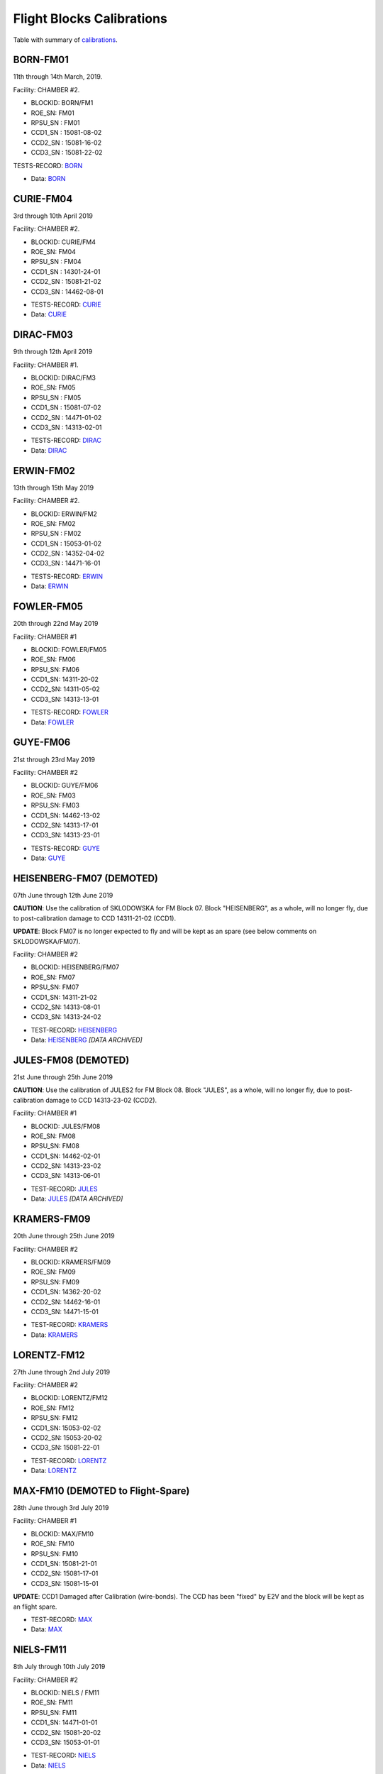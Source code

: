 Flight Blocks Calibrations
==========================

Table with summary of `calibrations <https://docs.google.com/spreadsheets/d/1CFW2vcuCSlXv2BhL-tOj1RsH1gsFY4aEztLPcgCYLaw/edit#gid=0>`_.


BORN-FM01
---------

11th through 14th March, 2019. 

Facility: CHAMBER #2.

- BLOCKID: BORN/FM1
- ROE_SN:	FM01
- RPSU_SN	: FM01
- CCD1_SN	: 15081-08-02
- CCD2_SN	: 15081-16-02
- CCD3_SN	: 15081-22-02



TESTS-RECORD: `BORN <https://docs.google.com/spreadsheets/d/1Wu_2jbFlIrs0HRzz5__UkvecimvG8Jc8QcDVp7Ts6Hc/edit#gid=110848496>`_

* Data: `BORN <../Kosher/FLIGHT/BORN>`_


CURIE-FM04
----------

3rd through 10th April 2019

Facility: CHAMBER #2.

- BLOCKID: CURIE/FM4
- ROE_SN:	FM04
- RPSU_SN	: FM04
- CCD1_SN	: 14301-24-01
- CCD2_SN	: 15081-21-02
- CCD3_SN	: 14462-08-01


* TESTS-RECORD: `CURIE <https://docs.google.com/spreadsheets/d/1KwVmKyDIGvvkidOxBqrZFSmhEKFJtJMbWb__9VrP-ok/edit#gid=110848496>`_
* Data: `CURIE <../Kosher/FLIGHT/CURIE>`_


DIRAC-FM03
----------

9th through 12th April 2019

Facility: CHAMBER #1.

- BLOCKID: DIRAC/FM3
- ROE_SN:	FM05
- RPSU_SN	: FM05
- CCD1_SN	: 15081-07-02
- CCD2_SN	: 14471-01-02
- CCD3_SN	: 14313-02-01

* TESTS-RECORD: `DIRAC <https://docs.google.com/spreadsheets/d/1vCUIAis5h2JL_Bg3poqKH19Zp095TikWgCmHL-KAnTM/edit#gid=110848496>`_
* Data: `DIRAC <../Kosher/FLIGHT/DIRAC>`_


ERWIN-FM02
----------

13th through 15th May 2019

Facility: CHAMBER #2.

- BLOCKID: ERWIN/FM2
- ROE_SN:	FM02
- RPSU_SN	: FM02
- CCD1_SN	: 15053-01-02
- CCD2_SN	: 14352-04-02
- CCD3_SN	: 14471-16-01


* TESTS-RECORD: `ERWIN <https://docs.google.com/spreadsheets/d/11LqFU42W9qmuO8fOPlE43fel7js5_AeaX6AsOtRvZI0/edit#gid=110848496>`_
* Data: `ERWIN <../Kosher/FLIGHT/ERWIN>`_ 


FOWLER-FM05
-----------

20th through 22nd May 2019

Facility: CHAMBER #1

- BLOCKID: FOWLER/FM05
- ROE_SN: FM06
- RPSU_SN: FM06
- CCD1_SN: 14311-20-02
- CCD2_SN: 14311-05-02
- CCD3_SN: 14313-13-01

* TESTS-RECORD: `FOWLER <https://docs.google.com/spreadsheets/d/1MpSBrZO8RX51-yu8Ww1aGrD3ZbAGLQxJNqM7sDI0Qz8/edit#gid=110848496>`_
* Data: `FOWLER <../Kosher/FLIGHT/FOWLER>`_


GUYE-FM06
---------

21st through 23rd May 2019

Facility: CHAMBER #2

- BLOCKID: GUYE/FM06
- ROE_SN: FM03
- RPSU_SN: FM03
- CCD1_SN: 14462-13-02
- CCD2_SN: 14313-17-01
- CCD3_SN: 14313-23-01

* TESTS-RECORD: `GUYE <https://docs.google.com/spreadsheets/d/1ZI1oN18z53HP-k1G9-0J-S00NYXEztaJ_NuqMfZetTs/edit#gid=110848496>`_
* Data: `GUYE <../Kosher/FLIGHT/GUYE>`_


HEISENBERG-FM07 (DEMOTED)
-------------------------

07th June through 12th June 2019

**CAUTION**: Use the calibration of SKLODOWSKA for FM Block 07. Block "HEISENBERG", as a whole, will no longer fly, due to 
post-calibration damage to  CCD 14311-21-02 (CCD1).

**UPDATE**: Block FM07 is no longer expected to fly and will be kept as an spare (see below comments on
SKLODOWSKA/FM07).

Facility: CHAMBER #2

- BLOCKID: HEISENBERG/FM07
- ROE_SN: FM07
- RPSU_SN: FM07
- CCD1_SN: 14311-21-02
- CCD2_SN: 14313-08-01
- CCD3_SN: 14313-24-02

* TEST-RECORD: `HEISENBERG <https://docs.google.com/spreadsheets/d/1HuzGQQxlcV_VtKrvu8A-aBf43RvY9Gjvzp30U8Os180/edit#gid=110848496>`_
* Data: `HEISENBERG <../Kosher/FLIGHT/HEISENBERG>`_ *[DATA ARCHIVED]*

JULES-FM08 (DEMOTED)
--------------------

21st June through 25th June 2019

**CAUTION**: Use the calibration of JULES2 for FM Block 08. Block "JULES", as a whole, will no longer fly, due to 
post-calibration damage to CCD 14313-23-02 (CCD2).


Facility: CHAMBER #1

- BLOCKID: JULES/FM08
- ROE_SN: FM08
- RPSU_SN: FM08
- CCD1_SN: 14462-02-01
- CCD2_SN: 14313-23-02
- CCD3_SN: 14313-06-01

* TEST-RECORD: `JULES <https://docs.google.com/spreadsheets/d/1CpGMGEvWCtIeXuMtnLepfI4V1Hh57IhBZHQlShZsJv4/edit#gid=110848496>`_
* Data: `JULES <../Kosher/FLIGHT/JULES>`_ *[DATA ARCHIVED]*
 

KRAMERS-FM09
------------

20th June through 25th June 2019

Facility: CHAMBER #2

- BLOCKID: KRAMERS/FM09
- ROE_SN: FM09
- RPSU_SN: FM09
- CCD1_SN: 14362-20-02
- CCD2_SN: 14462-16-01
- CCD3_SN: 14471-15-01

* TEST-RECORD: `KRAMERS <https://docs.google.com/spreadsheets/d/1Immxph4uPLi03d_TTm3Z2kyXeRyYrq435sG9CF7qPLM/edit#gid=110848496>`_
* Data: `KRAMERS <../Kosher/FLIGHT/KRAMERS>`_


LORENTZ-FM12
------------

27th June through 2nd July 2019

Facility: CHAMBER #2

- BLOCKID: LORENTZ/FM12
- ROE_SN: FM12
- RPSU_SN: FM12
- CCD1_SN: 15053-02-02
- CCD2_SN: 15053-20-02
- CCD3_SN: 15081-22-01

* TEST-RECORD: `LORENTZ <https://docs.google.com/spreadsheets/d/1zPLWj6UVdubBm9muW0J4Zu18abtR9hn_jcNcozvs1wU/edit#gid=110848496>`_
* Data: `LORENTZ <../Kosher/FLIGHT/LORENTZ>`_


MAX-FM10 (DEMOTED to Flight-Spare)
----------------------------------

28th June through 3rd July 2019

Facility: CHAMBER #1

- BLOCKID: MAX/FM10
- ROE_SN: FM10
- RPSU_SN: FM10
- CCD1_SN: 15081-21-01
- CCD2_SN: 15081-17-01
- CCD3_SN: 15081-15-01

**UPDATE**: CCD1 Damaged after Calibration (wire-bonds). The CCD has been "fixed" by E2V and the block will be 
kept as an flight spare.

* TEST-RECORD: `MAX <https://docs.google.com/spreadsheets/d/18E_lxwxpjpUr2CBK-ZKnWvtib-KHmN-02LVvEGBc3a8/edit#gid=110848496>`_
* Data: `MAX <../Kosher/FLIGHT/MAX>`_



NIELS-FM11
----------

8th July through 10th July 2019

Facility: CHAMBER #2

- BLOCKID: NIELS / FM11
- ROE_SN: FM11
- RPSU_SN: FM11
- CCD1_SN: 14471-01-01
- CCD2_SN: 15081-20-02
- CCD3_SN: 15053-01-01

* TEST-RECORD: `NIELS <https://docs.google.com/spreadsheets/d/1s6ayyQ2eDoejnLT8jH0jc3bOwicXXop9SM0X2jtbj_8/edit#gid=110848496>`_
* Data: `NIELS <../Kosher/FLIGHT/NIELS>`_


OWEN-FM13
---------

9th July through 12th July 2019

Facility: CHAMBER #1

- BLOCKID: OWEN / FM13
- ROE_SN: FM13
- RPSU_SN: FM13
- CCD1_SN: 14462-02-02
- CCD2_SN: 14311-16-02
- CCD3_SN: 14362-12-01

* TEST-RECORD: `OWEN <https://docs.google.com/spreadsheets/d/1Z_WCFUEtWENBQzgOYJT27eidqMoEQifwdj97YO_5vqE/edit#gid=110848496>`_
* Data: `OWEN <../Kosher/FLIGHT/OWEN>`_


JULES2-FM08
-----------

Re-calibration of Block FM08 with a CCD Swap on CCD2 after damage to CCD SN 14313-23-02 (damaged connector).

15th July through 17th July 2019

Facility: CHAMBER #2

- BLOCKID: JULES2/FM08
- ROE_SN: FM08
- RPSU_SN: FM08
- CCD1_SN: 14462-02-01 (same as in JULES)
- CCD2_SN: 14462-10-01 (replaced)
- CCD3_SN: 14313-06-01 (same as in JULES)

* TEST-RECORD:  `JULES2 <https://docs.google.com/spreadsheets/d/1MkVUc_8WEemL_cPN4bhF53Odup2GbPOtgbVC__DVlgk/edit#gid=110848496>`_
* Data: `JULES2 <../Kosher/FLIGHT/JULES2>`_


SKLODOWSKA-FM07 (Demoted to FLIGHT-SPARE)
-----------------------------------------

Re-calibration of Block FM07 with a CCD Swap on CCD1 after damage to CCD 14311-21-02 (damaged wirebonds).

22nd July through 24th July 2019

Facility: CHAMBER #2

- BLOCKID: SKLODOWSKA/FM07
- ROE_SN: FM07
- RPSU_SN: FM07
- CCD1_SN: 14471-20-02 (replaced)
- CCD2_SN: 14313-08-01 (same as in HEISENBERG)
- CCD3_SN: 14313-24-02 (same as in HEISENBERG)

**UPDATE**: CCD2 found to be also damaged (bent but not detached wirebonds) after review of out-going inspection pictures.


* TEST-RECORD: `SKLODOWSKA <https://docs.google.com/spreadsheets/d/18qKRLULoPv6QVadP7EfxdUxX_LXTgU4fZQi9cli2qQs/edit#gid=110848496>`_
* Data: `SKLODOWSKA <../Kosher/FLIGHT/SKLODOWSKA>`_ *[DATA ARCHIVED]*



EINSTEIN-FM14
-------------

29th July through 31st July 2019

Facility: CHAMBER #2

- BLOCKID: EINSTEIN / FM14
- ROE_SN: FM14
- RPSU_SN: FM14
- CCD1_SN: 14471-19-01
- CCD2_SN: 15081-15-02
- CCD3_SN: 14471-10-02

* TEST-RECORD: `EINSTEIN <https://docs.google.com/spreadsheets/d/1X2UXVNvVcYEoUOhpgWRq6OjVbbnUCe1BpSnCAuWDnYo/edit#gid=110848496>`_
* Data: `EINSTEIN <../Kosher/FLIGHT/EINSTEIN>`_

